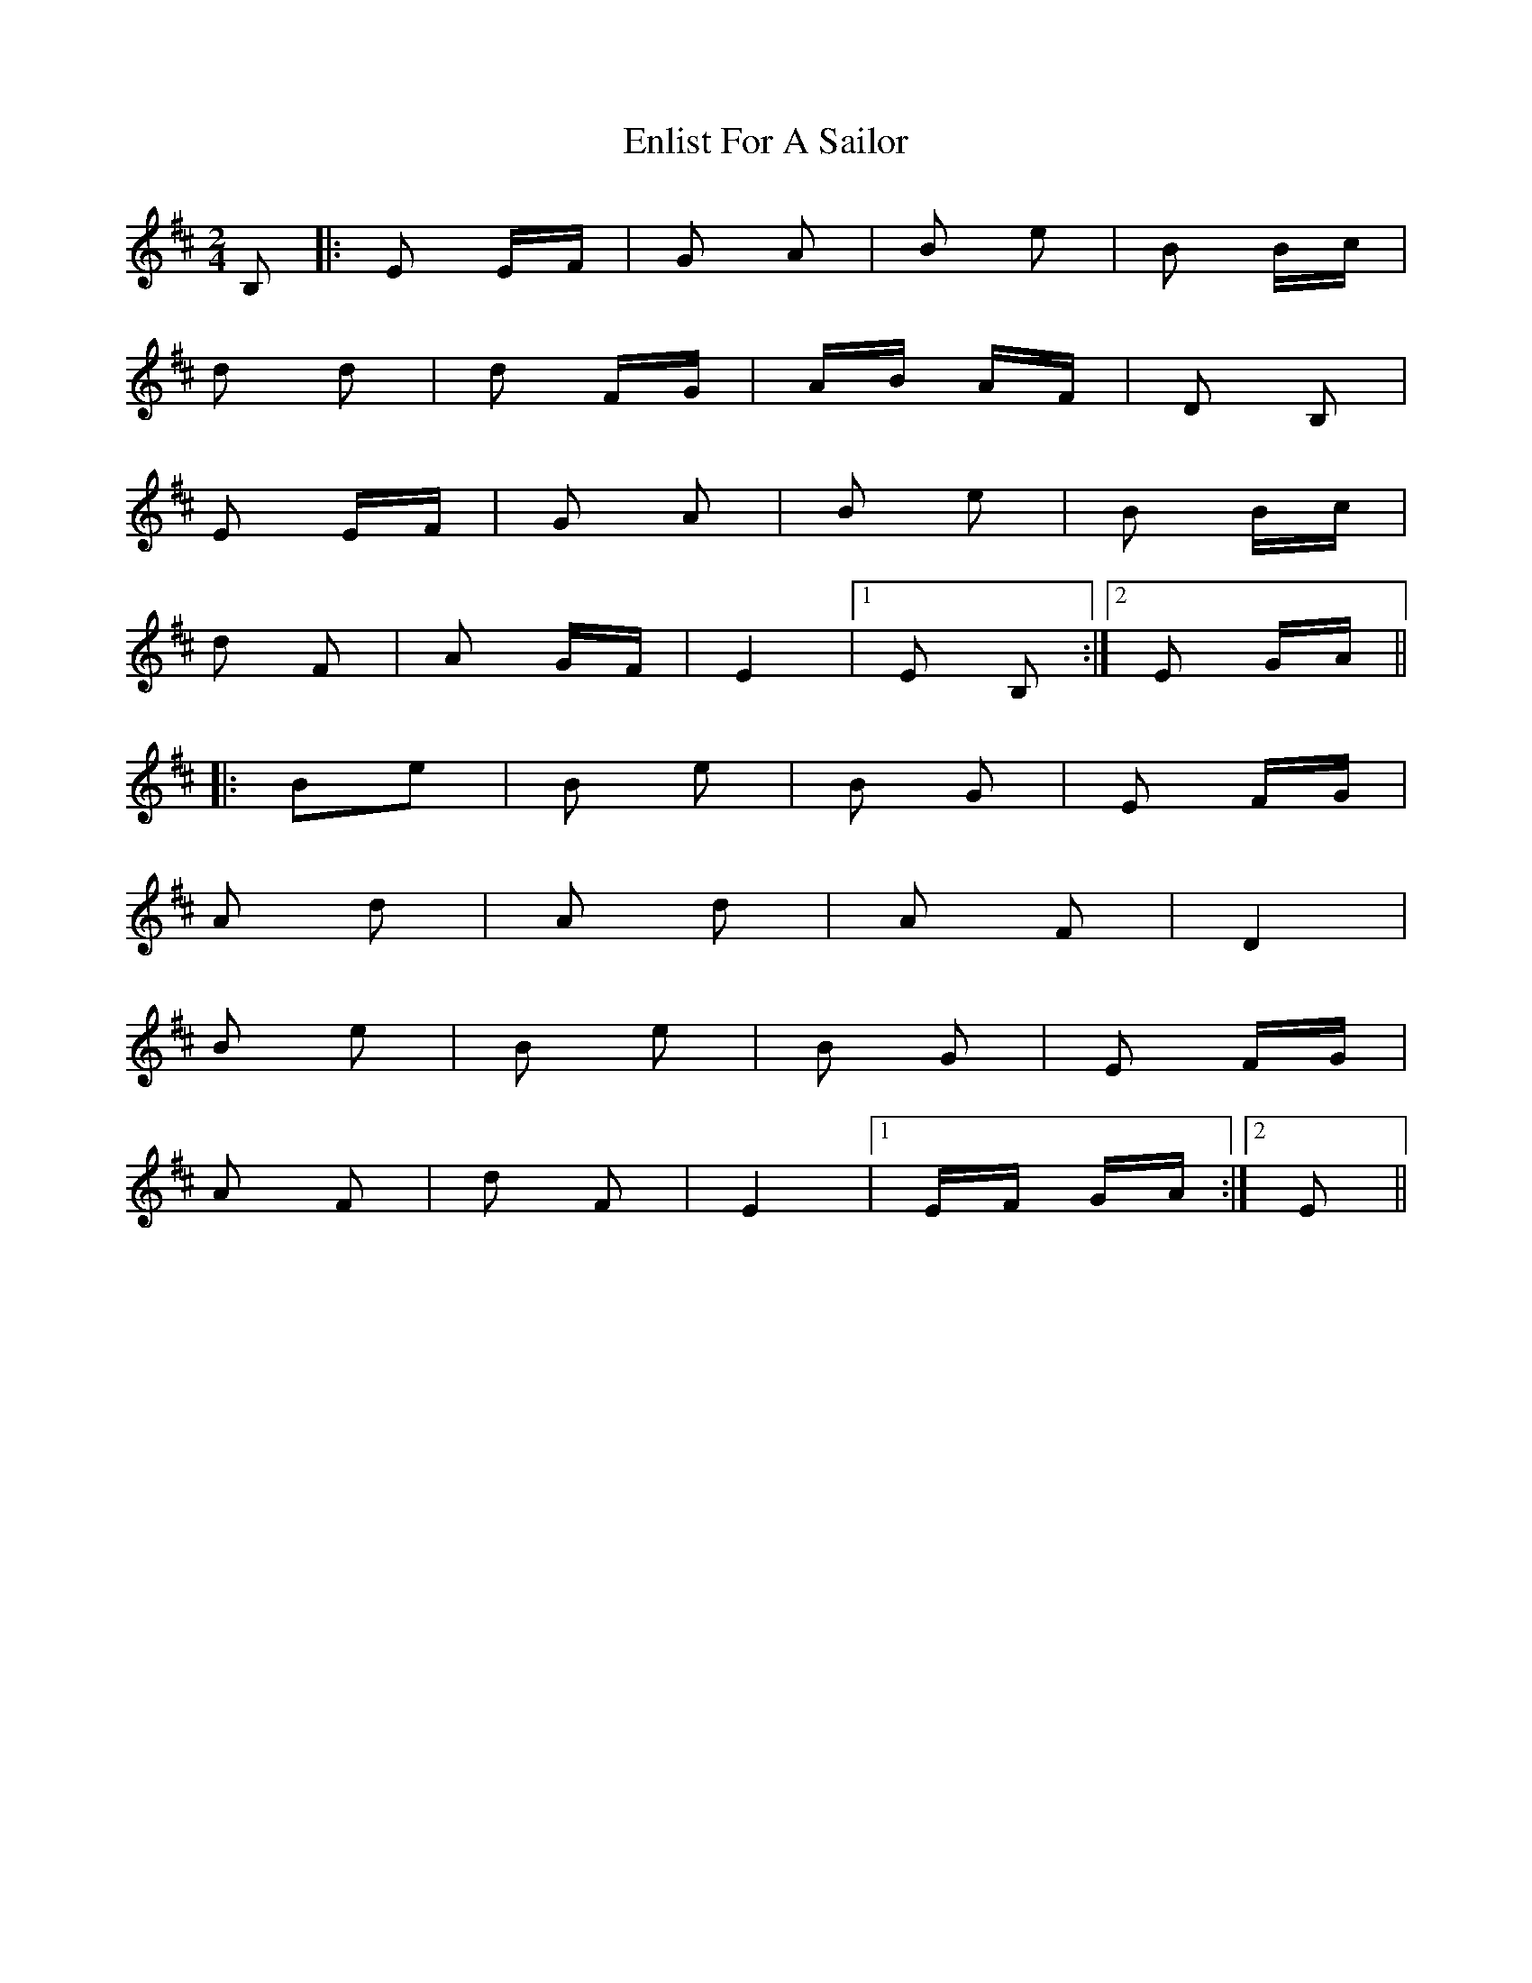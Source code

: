X: 11983
T: Enlist For A Sailor
R: polka
M: 2/4
K: Edorian
B,2|:E2 EF|G2 A2|B2 e2|B2 Bc|
d2 d2|d2 FG|AB AF|D2 B,2|
E2 EF|G2 A2|B2 e2|B2 Bc|
d2 F2|A2 GF|E4|1 E2 B,2:|2 E2 GA||
|:B2e2|B2 e2|B2 G2|E2 FG|
A2 d2|A2 d2|A2 F2|D4|
B2 e2|B2 e2|B2 G2|E2 FG|
A2 F2|d2 F2|E4|1 EF GA:|2 E2||

